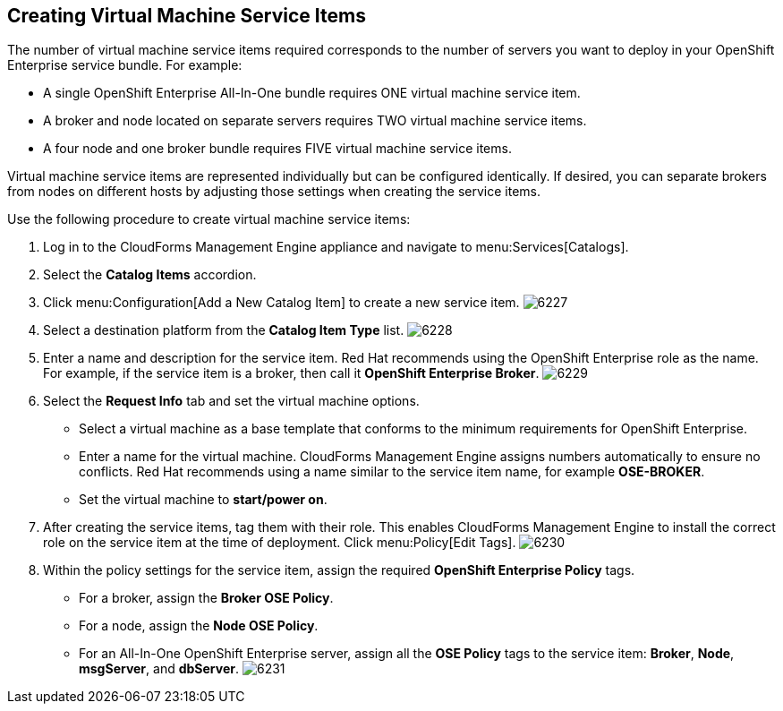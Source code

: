 [[creating_vm_service_items]]

== Creating Virtual Machine Service Items

The number of virtual machine service items required corresponds to the number of servers you want to deploy in your OpenShift Enterprise service bundle. For example:

* A single OpenShift Enterprise All-In-One bundle requires ONE virtual machine service item.
* A broker and node located on separate servers requires TWO virtual machine service items.
* A four node and one broker bundle requires FIVE virtual machine service items.

Virtual machine service items are represented individually but can be configured identically.
If desired, you can separate brokers from nodes on different hosts by adjusting those settings when creating the service items.

Use the following procedure to create virtual machine service items:

. Log in to the CloudForms Management Engine appliance and navigate to menu:Services[Catalogs].
. Select the *Catalog Items* accordion.
. Click menu:Configuration[Add a New Catalog Item] to create a new service item.
image:6227.png[]
. Select a destination platform from the *Catalog Item Type* list.
image:6228.png[]
. Enter a name and description for the service item. Red Hat recommends using the OpenShift Enterprise role as the name.
For example, if the service item is a broker, then call it *OpenShift Enterprise Broker*.
image:6229.png[]
. Select the *Request Info* tab and set the virtual machine options.
* Select a virtual machine as a base template that conforms to the minimum requirements for OpenShift Enterprise.
* Enter a name for the virtual machine. CloudForms Management Engine assigns numbers automatically to ensure no conflicts.
Red Hat recommends using a name similar to the service item name, for example *OSE-BROKER*.
* Set the virtual machine to *start/power on*.
. After creating the service items, tag them with their role. This enables CloudForms Management Engine to install the correct role on the service item at the time of deployment.
Click menu:Policy[Edit Tags].
image:6230.png[]
. Within the policy settings for the service item, assign the required *OpenShift Enterprise Policy* tags.
* For a broker, assign the *Broker OSE Policy*.
* For a node, assign the *Node OSE Policy*.
* For an All-In-One OpenShift Enterprise server, assign all the *OSE Policy* tags to the service item: *Broker*, *Node*, *msgServer*, and *dbServer*.		
image:6231.png[]
